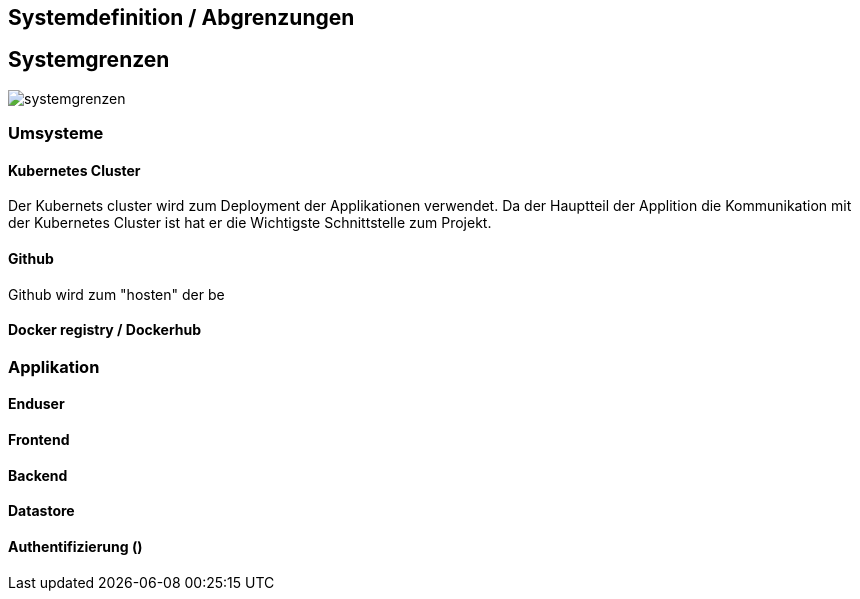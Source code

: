 == Systemdefinition / Abgrenzungen

== Systemgrenzen

image::systemgrenzen.png[]

=== Umsysteme

==== Kubernetes Cluster

Der Kubernets cluster wird zum Deployment der Applikationen verwendet. Da der Hauptteil der Applition die Kommunikation mit der Kubernetes Cluster ist hat er die Wichtigste Schnittstelle zum Projekt.

==== Github

Github wird zum "hosten" der be

==== Docker registry / Dockerhub

=== Applikation

==== Enduser

==== Frontend

==== Backend

==== Datastore

==== Authentifizierung ()
